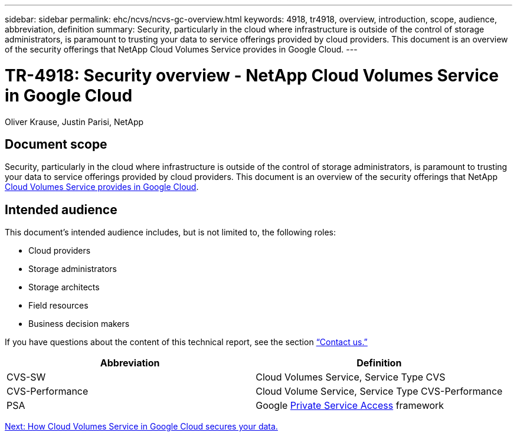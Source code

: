 ---
sidebar: sidebar
permalink: ehc/ncvs/ncvs-gc-overview.html
keywords: 4918, tr4918, overview, introduction, scope, audience, abbreviation, definition
summary: Security, particularly in the cloud where infrastructure is outside of the control of storage administrators, is paramount to trusting your data to service offerings provided by cloud providers. This document is an overview of the security offerings that NetApp Cloud Volumes Service provides in Google Cloud.
---

= TR-4918: Security overview - NetApp Cloud Volumes Service in Google Cloud

:hardbreaks:
:nofooter:
:icons: font
:linkattrs:
:imagesdir: ./../../media/

//
// This file was created with NDAC Version 2.0 (August 17, 2020)
//
// 2022-05-09 14:20:40.881406
//

Oliver Krause, Justin Parisi, NetApp

== Document scope

Security, particularly in the cloud where infrastructure is outside of the control of storage administrators, is paramount to trusting your data to service offerings provided by cloud providers. This document is an overview of the security offerings that NetApp https://cloud.netapp.com/cloud-volumes-service-for-gcp[Cloud Volumes Service provides in Google Cloud^].

== Intended audience

This document’s intended audience includes, but is not limited to, the following roles:

* Cloud providers
* Storage administrators
* Storage architects
* Field resources
* Business decision makers

If you have questions about the content of this technical report, see the section link:ncvs-gc-additional-information.html#contact-us[“Contact us.”]

|===
|Abbreviation |Definition

|CVS-SW
|Cloud Volumes Service, Service Type CVS
|CVS-Performance
|Cloud Volume Service, Service Type CVS-Performance
|PSA
|Google https://cloud.google.com/vpc/docs/private-services-access[Private Service Access] framework
|===

link:ncvs-gc-how-cloud-volumes-service-in-google-cloud-secures-your-data.html[Next: How Cloud Volumes Service in Google Cloud secures your data.]
